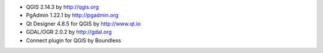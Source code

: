 * QGIS 2.14.3 by http://qgis.org
* PgAdmin 1.22.1 by http://pgadmin.org
* Qt Designer 4.8.5 for QGIS by http://www.qt.io
* GDAL/OGR 2.0.2 by http://gdal.org
* Connect plugin for QGIS by Boundless
